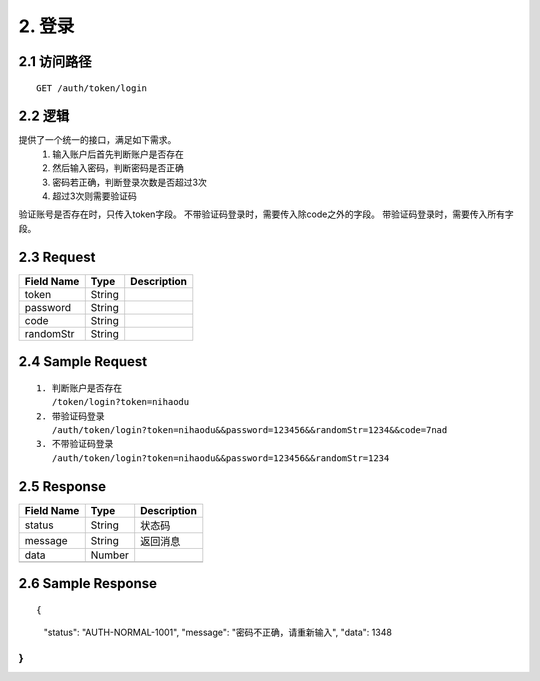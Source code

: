 2. 登录
^^^^^^^^^^^^^^^^^^^^^^^^^^^^^^^^^^^^^^^^^^

2.1 访问路径
>>>>>>>>>>>>>>>>>>>>>>>>>>>>>>>>>>>>>>>>>>>>>>>>>>>>
::

 GET /auth/token/login

2.2 逻辑
>>>>>>>>>>>>>>>>>>>>>>>>>>>>>>>>>>>>>>>>>>>>>>>>>>>>

提供了一个统一的接口，满足如下需求。
 1. 输入账户后首先判断账户是否存在
 2. 然后输入密码，判断密码是否正确
 3. 密码若正确，判断登录次数是否超过3次
 4. 超过3次则需要验证码
验证账号是否存在时，只传入token字段。
不带验证码登录时，需要传入除code之外的字段。
带验证码登录时，需要传入所有字段。

2.3 Request
>>>>>>>>>>>>>>>>>>>>>>>>>>>>>>>>>>>>>>>>>>>>>>>>>>>>
=============== =============== =============================================
  Field Name         Type                        Description                 
=============== =============== =============================================
     token          String      
--------------- --------------- ---------------------------------------------
   password         String      
--------------- --------------- ---------------------------------------------
     code           String      
--------------- --------------- ---------------------------------------------
   randomStr        String      
=============== =============== =============================================

2.4 Sample Request
>>>>>>>>>>>>>>>>>>>>>>>>>>>>>>>>>>>>>>>>>>>>>>>>>>>>
::

 1. 判断账户是否存在
    /token/login?token=nihaodu
 2. 带验证码登录
    /auth/token/login?token=nihaodu&&password=123456&&randomStr=1234&&code=7nad
 3. 不带验证码登录
    /auth/token/login?token=nihaodu&&password=123456&&randomStr=1234

2.5 Response
>>>>>>>>>>>>>>>>>>>>>>>>>>>>>>>>>>>>>>>>>>>>>>>>>>>>
=============== =============== =============================================
  Field Name         Type                        Description                 
=============== =============== =============================================
    status          String                           状态码                     
--------------- --------------- ---------------------------------------------
    message         String                          返回消息                     
--------------- --------------- ---------------------------------------------
     data           Number      
--------------- --------------- ---------------------------------------------
=============== =============== =============================================

2.6 Sample Response
>>>>>>>>>>>>>>>>>>>>>>>>>>>>>>>>>>>>>>>>>>>>>>>>>>>>
::

{
  "status": "AUTH-NORMAL-1001",
  "message": "密码不正确，请重新输入",
  "data": 1348
}
---------------------------------------------
